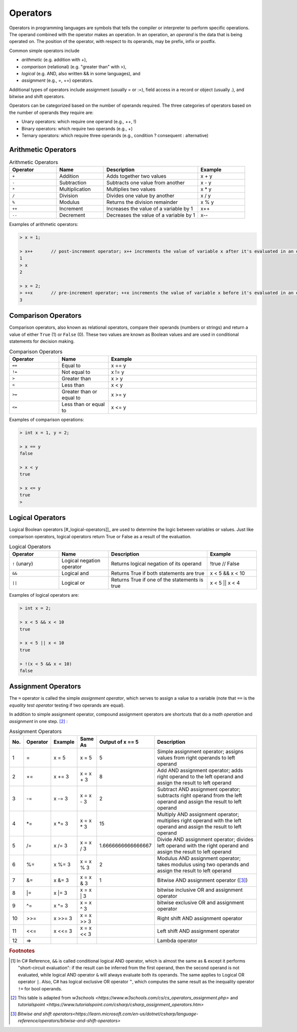Operators
===========

Operators in programming languages are symbols that tells the 
compiler or interpreter to perform specific operations. The 
operand combined with the operator makes an operation. In 
an operation, an *operand* is the data that is being operated on. 
The position of the operator, with respect to its 
operands, may be prefix, infix or postfix.


Common simple operators include 

- *arithmetic* (e.g. addition with +), 
- *comparison*  (relational) (e.g. "greater than" with >),
- *logical* (e.g. AND, also written && in some languages), and
- *assignment* (e.g., =, +=) operators.
  
Additional types of operators include assignment (usually = or :=), 
field access in a record or object (usually .), and bitwise and 
shift operators.  

Operators can be categorized based on the number of operands 
required. The three categories of operators based on the 
number of operands they require are: 

- Unary operators: which require one operand (e.g., ++, !) 
- Binary operators: which require two operands (e.g., +) 
- Ternary operators: which require three operands (e.g., condition ? consequent : alternative)


.. index:: 
  arithmetic operators
  
  
.. _arithmetic-operators:
  

Arithmetic Operators
---------------------

.. list-table:: Arithmetic Operators
    :widths: 20 20 40 20
    :header-rows: 1

    * - Operator	
      - Name	
      - Description	
      - Example	
    * - ``+``
      - Addition	
      - Adds together two values	
      - x + y	
    * -	``-``
      - Subtraction	
      - Subtracts one value from another	
      - x - y	
    * - ``*``
      -	Multiplication
      - Multiplies two values	
      - x * y	
    * - ``/``	
      - Division	
      - Divides one value by another	
      - x / y	
    * - ``%``	
      - Modulus	
      - Returns the division remainder	
      - x % y	
    * - ``++``	
      - Increment	
      - Increases the value of a variable by 1	
      - x++	
    * - ``--``	
      - Decrement	
      - Decreases the value of a variable by 1	
      - x--

Examples of arithmetic operators:

.. code-block:: 

  > x = 1;

  > x++       // post-increment operator; x++ increments the value of variable x after it's evaluated in an expression
  1
  > x
  2

  > x = 2;
  > ++x       // pre-increment operator; ++x increments the value of variable x before it's evaluated in an expression
  3


Comparison Operators
---------------------

Comparison operators, also known as relational operators, compare 
their operands (numbers or strings) and return a value of either 
``True`` (1) or ``False`` (0). These two values are known as Boolean values 
and are used in conditional statements for decision making.  

.. list-table:: Comparison Operators
    :widths: 20 20 60
    :header-rows: 1
    
    * - Operator	
      - Name	
      - Example	
    * - ``==``	
      - Equal to	
      - x == y	
    * - ``!=``	
      - Not equal to	
      - x != y	
    * - ``>``	
      - Greater than	
      - x > y	
    * - ``<``	
      - Less than	
      - x < y	
    * - ``>=``	
      - Greater than or equal to	
      - x >= y	
    * - ``<=``	
      - Less than or equal to	
      - x <= y	

Examples of comparison operations:

.. code-block:: 

  > int x = 1, y = 2;

  > x == y
  false
  
  > x < y
  true
  
  > x <= y
  true
  > 


.. _logical-operators:

Logical Operators
---------------------------

Logical Boolean operators [#_logical-operators]]_ are used to determine the logic between variables or values. 
Just like comparison operators, logical operators return True or False as a result 
of the evaluation. 

.. list-table:: Logical Operators
    :widths: 20 20 40 20
    :header-rows: 1
    
    * - Operator	
      - Name	
      - Description	
      - Example	
    * - ``!``	(unary)
      - Logical negation operator	
      - Returns logical negation of its operand	
      - !true  	// False
    * -	``&&``
      - Logical and	
      - Returns True if both statements are true	
      - x < 5 &&  x < 10
    * - ``||``
      -	Logical or
      - Returns True if one of the statements is true	
      - x < 5 || x < 4	
  
Examples of logical operators are:

.. code-block:: 

  > int x = 2;                  
  
  > x < 5 && x < 10
  true

  > x < 5 || x < 10
  true

  > !(x < 5 && x < 10) 
  false


.. _assignment-operators:

Assignment Operators
----------------------

The ``=`` operator is called the simple *assignment operator*, which serves to assign a value to a variable (note that ``==`` is the *equality test operator* testing if two operands are equal). 

In addition to simple assignment operator, compound assignment operators are shortcuts that do a *math operation* and *assignment* in one step. [#assign_op]_ : 

.. list-table:: Assignment Operators 
   :widths: 2 3 3 3 5 50 
   :header-rows: 1

   * - No.
     - Operator                            
     - Example     
     - Same As
     - Output of x == 5
     - Description
   * - 1
     - =	                                  
     - x = 5	      
     - x = 5
     - 5	
     - Simple assignment operator; assigns values from right operands to left operand
   * - 2
     - +=
     - x += 3	   
     - x = x + 3	
     - 8
     - Add AND assignment operator; adds right operand to the left operand and assign the result to left operand	                             
   * - 3
     - -=	   
     - x -= 3	   
     - x = x - 3	
     - 2
     - Subtract AND assignment operator; subtracts right operand from the left operand and assign the result to left operand	                         
   * - 4
     - \*=	                                 
     - x \*= 3	     
     - x = x * 3
     - 15	
     - Multiply AND assignment operator; multiplies right operand with the left operand and assign the result to left operand	
   * - 5
     - /=
     - x /= 3	    
     - x = x / 3	
     - 1.6666666666666667
     - Divide AND assignment operator; divides left operand with the right operand and assign the result to left operand		                                
   * - 6
     - %=	          
     - x %= 3	    
     - x = x % 3	
     - 2
     - Modulus AND assignment operator; takes modulus using two operands and assign the result to left operand	
   * - 7
     - &=	               
     - x &= 3	    
     - x = x & 3	
     - 1
     - Bitwise AND assignment operator ([#bitwise_and]_)	                 
   * - 8
     - \|=	 
     - x \|= 3	    
     - x = x | 3	
     - 
     - bitwise inclusive OR and assignment operator	                               
   * - 9
     - ^=	                                
     - x ^= 3	    
     - x = x ^ 3	
     - 
     - bitwise exclusive OR and assignment operator
   * - 10
     - >>=       	                        
     - x >>= 3	    
     - x = x >> 3	
     - 
     - Right shift AND assignment operator	
   * - 11
     - <<=      
     - x <<= 3	    
     - x = x << 3
     - 
     - Left shift AND assignment operator	 	                        
   * - 12
     - =>      
     - 	    
     -
     - 
     - Lambda operator	 	                        




.. rubric:: Footnotes

.. [#logical_op] In C# Reference, ``&&`` is called conditional logical AND operator, which is almost the same as & except it performs "short-circuit evaluation": if the result can be inferred from the first operand, then the second operand is not evaluated, while logical AND operator ``&`` will always evaluate both its operands. The same applies to Logical OR operator ``|``. Also, C# has logical exclusive OR operator ``^``, which computes the same result as the inequality operator ``!=`` for bool operands. 
.. [#assign_op] This table is adapted from `w3schools <https://www.w3schools.com/cs/cs_operators_assignment.php>` and `tutorialspoint <https://www.tutorialspoint.com/csharp/csharp_assignment_operators.htm>`

.. [#bitwise_and] `Bitwise and shift operators<https://learn.microsoft.com/en-us/dotnet/csharp/language-reference/operators/bitwise-and-shift-operators>`




.. // Operator Precedence
.. // Truth Tables